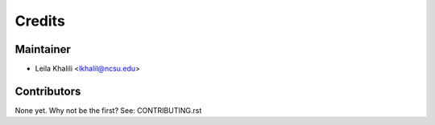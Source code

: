 =======
Credits
=======

Maintainer
----------

* Leila Khalili <lkhalil@ncsu.edu>

Contributors
------------

None yet. Why not be the first? See: CONTRIBUTING.rst
